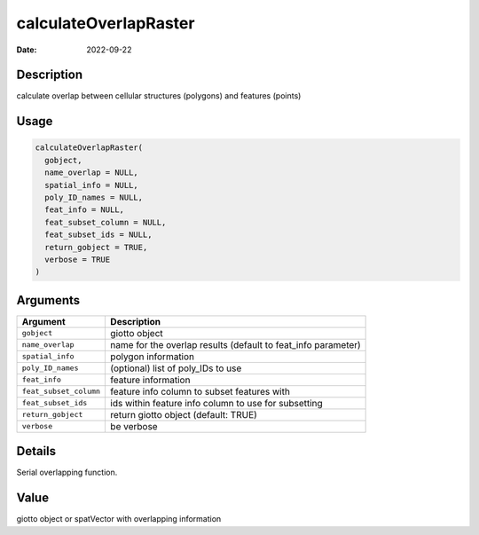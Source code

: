 ======================
calculateOverlapRaster
======================

:Date: 2022-09-22

Description
===========

calculate overlap between cellular structures (polygons) and features
(points)

Usage
=====

.. code:: r

   calculateOverlapRaster(
     gobject,
     name_overlap = NULL,
     spatial_info = NULL,
     poly_ID_names = NULL,
     feat_info = NULL,
     feat_subset_column = NULL,
     feat_subset_ids = NULL,
     return_gobject = TRUE,
     verbose = TRUE
   )

Arguments
=========

+-------------------------------+--------------------------------------+
| Argument                      | Description                          |
+===============================+======================================+
| ``gobject``                   | giotto object                        |
+-------------------------------+--------------------------------------+
| ``name_overlap``              | name for the overlap results         |
|                               | (default to feat_info parameter)     |
+-------------------------------+--------------------------------------+
| ``spatial_info``              | polygon information                  |
+-------------------------------+--------------------------------------+
| ``poly_ID_names``             | (optional) list of poly_IDs to use   |
+-------------------------------+--------------------------------------+
| ``feat_info``                 | feature information                  |
+-------------------------------+--------------------------------------+
| ``feat_subset_column``        | feature info column to subset        |
|                               | features with                        |
+-------------------------------+--------------------------------------+
| ``feat_subset_ids``           | ids within feature info column to    |
|                               | use for subsetting                   |
+-------------------------------+--------------------------------------+
| ``return_gobject``            | return giotto object (default: TRUE) |
+-------------------------------+--------------------------------------+
| ``verbose``                   | be verbose                           |
+-------------------------------+--------------------------------------+

Details
=======

Serial overlapping function.

Value
=====

giotto object or spatVector with overlapping information
